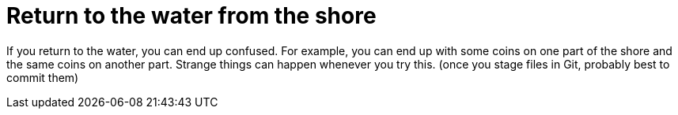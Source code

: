 = Return to the water from the shore

If you return to the water, you can end up confused. 
For example, you can end up with some coins on one part of the shore and the same coins on another part.
Strange things can happen whenever you try this.
(once you stage files in Git, probably best to commit them)
